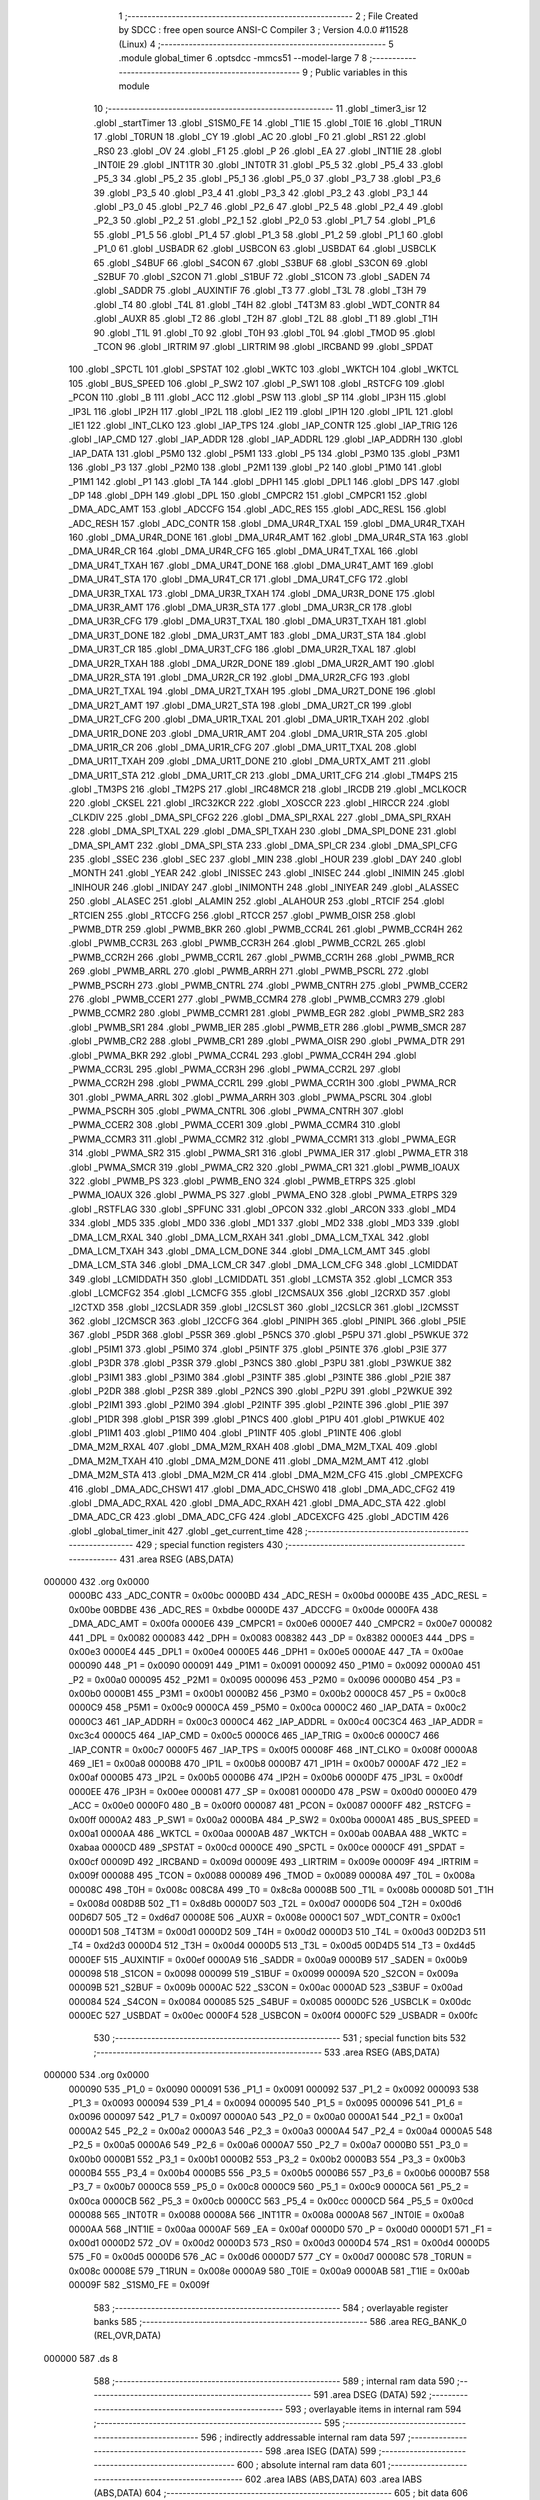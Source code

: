                                       1 ;--------------------------------------------------------
                                      2 ; File Created by SDCC : free open source ANSI-C Compiler
                                      3 ; Version 4.0.0 #11528 (Linux)
                                      4 ;--------------------------------------------------------
                                      5 	.module global_timer
                                      6 	.optsdcc -mmcs51 --model-large
                                      7 	
                                      8 ;--------------------------------------------------------
                                      9 ; Public variables in this module
                                     10 ;--------------------------------------------------------
                                     11 	.globl _timer3_isr
                                     12 	.globl _startTimer
                                     13 	.globl _S1SM0_FE
                                     14 	.globl _T1IE
                                     15 	.globl _T0IE
                                     16 	.globl _T1RUN
                                     17 	.globl _T0RUN
                                     18 	.globl _CY
                                     19 	.globl _AC
                                     20 	.globl _F0
                                     21 	.globl _RS1
                                     22 	.globl _RS0
                                     23 	.globl _OV
                                     24 	.globl _F1
                                     25 	.globl _P
                                     26 	.globl _EA
                                     27 	.globl _INT1IE
                                     28 	.globl _INT0IE
                                     29 	.globl _INT1TR
                                     30 	.globl _INT0TR
                                     31 	.globl _P5_5
                                     32 	.globl _P5_4
                                     33 	.globl _P5_3
                                     34 	.globl _P5_2
                                     35 	.globl _P5_1
                                     36 	.globl _P5_0
                                     37 	.globl _P3_7
                                     38 	.globl _P3_6
                                     39 	.globl _P3_5
                                     40 	.globl _P3_4
                                     41 	.globl _P3_3
                                     42 	.globl _P3_2
                                     43 	.globl _P3_1
                                     44 	.globl _P3_0
                                     45 	.globl _P2_7
                                     46 	.globl _P2_6
                                     47 	.globl _P2_5
                                     48 	.globl _P2_4
                                     49 	.globl _P2_3
                                     50 	.globl _P2_2
                                     51 	.globl _P2_1
                                     52 	.globl _P2_0
                                     53 	.globl _P1_7
                                     54 	.globl _P1_6
                                     55 	.globl _P1_5
                                     56 	.globl _P1_4
                                     57 	.globl _P1_3
                                     58 	.globl _P1_2
                                     59 	.globl _P1_1
                                     60 	.globl _P1_0
                                     61 	.globl _USBADR
                                     62 	.globl _USBCON
                                     63 	.globl _USBDAT
                                     64 	.globl _USBCLK
                                     65 	.globl _S4BUF
                                     66 	.globl _S4CON
                                     67 	.globl _S3BUF
                                     68 	.globl _S3CON
                                     69 	.globl _S2BUF
                                     70 	.globl _S2CON
                                     71 	.globl _S1BUF
                                     72 	.globl _S1CON
                                     73 	.globl _SADEN
                                     74 	.globl _SADDR
                                     75 	.globl _AUXINTIF
                                     76 	.globl _T3
                                     77 	.globl _T3L
                                     78 	.globl _T3H
                                     79 	.globl _T4
                                     80 	.globl _T4L
                                     81 	.globl _T4H
                                     82 	.globl _T4T3M
                                     83 	.globl _WDT_CONTR
                                     84 	.globl _AUXR
                                     85 	.globl _T2
                                     86 	.globl _T2H
                                     87 	.globl _T2L
                                     88 	.globl _T1
                                     89 	.globl _T1H
                                     90 	.globl _T1L
                                     91 	.globl _T0
                                     92 	.globl _T0H
                                     93 	.globl _T0L
                                     94 	.globl _TMOD
                                     95 	.globl _TCON
                                     96 	.globl _IRTRIM
                                     97 	.globl _LIRTRIM
                                     98 	.globl _IRCBAND
                                     99 	.globl _SPDAT
                                    100 	.globl _SPCTL
                                    101 	.globl _SPSTAT
                                    102 	.globl _WKTC
                                    103 	.globl _WKTCH
                                    104 	.globl _WKTCL
                                    105 	.globl _BUS_SPEED
                                    106 	.globl _P_SW2
                                    107 	.globl _P_SW1
                                    108 	.globl _RSTCFG
                                    109 	.globl _PCON
                                    110 	.globl _B
                                    111 	.globl _ACC
                                    112 	.globl _PSW
                                    113 	.globl _SP
                                    114 	.globl _IP3H
                                    115 	.globl _IP3L
                                    116 	.globl _IP2H
                                    117 	.globl _IP2L
                                    118 	.globl _IE2
                                    119 	.globl _IP1H
                                    120 	.globl _IP1L
                                    121 	.globl _IE1
                                    122 	.globl _INT_CLKO
                                    123 	.globl _IAP_TPS
                                    124 	.globl _IAP_CONTR
                                    125 	.globl _IAP_TRIG
                                    126 	.globl _IAP_CMD
                                    127 	.globl _IAP_ADDR
                                    128 	.globl _IAP_ADDRL
                                    129 	.globl _IAP_ADDRH
                                    130 	.globl _IAP_DATA
                                    131 	.globl _P5M0
                                    132 	.globl _P5M1
                                    133 	.globl _P5
                                    134 	.globl _P3M0
                                    135 	.globl _P3M1
                                    136 	.globl _P3
                                    137 	.globl _P2M0
                                    138 	.globl _P2M1
                                    139 	.globl _P2
                                    140 	.globl _P1M0
                                    141 	.globl _P1M1
                                    142 	.globl _P1
                                    143 	.globl _TA
                                    144 	.globl _DPH1
                                    145 	.globl _DPL1
                                    146 	.globl _DPS
                                    147 	.globl _DP
                                    148 	.globl _DPH
                                    149 	.globl _DPL
                                    150 	.globl _CMPCR2
                                    151 	.globl _CMPCR1
                                    152 	.globl _DMA_ADC_AMT
                                    153 	.globl _ADCCFG
                                    154 	.globl _ADC_RES
                                    155 	.globl _ADC_RESL
                                    156 	.globl _ADC_RESH
                                    157 	.globl _ADC_CONTR
                                    158 	.globl _DMA_UR4R_TXAL
                                    159 	.globl _DMA_UR4R_TXAH
                                    160 	.globl _DMA_UR4R_DONE
                                    161 	.globl _DMA_UR4R_AMT
                                    162 	.globl _DMA_UR4R_STA
                                    163 	.globl _DMA_UR4R_CR
                                    164 	.globl _DMA_UR4R_CFG
                                    165 	.globl _DMA_UR4T_TXAL
                                    166 	.globl _DMA_UR4T_TXAH
                                    167 	.globl _DMA_UR4T_DONE
                                    168 	.globl _DMA_UR4T_AMT
                                    169 	.globl _DMA_UR4T_STA
                                    170 	.globl _DMA_UR4T_CR
                                    171 	.globl _DMA_UR4T_CFG
                                    172 	.globl _DMA_UR3R_TXAL
                                    173 	.globl _DMA_UR3R_TXAH
                                    174 	.globl _DMA_UR3R_DONE
                                    175 	.globl _DMA_UR3R_AMT
                                    176 	.globl _DMA_UR3R_STA
                                    177 	.globl _DMA_UR3R_CR
                                    178 	.globl _DMA_UR3R_CFG
                                    179 	.globl _DMA_UR3T_TXAL
                                    180 	.globl _DMA_UR3T_TXAH
                                    181 	.globl _DMA_UR3T_DONE
                                    182 	.globl _DMA_UR3T_AMT
                                    183 	.globl _DMA_UR3T_STA
                                    184 	.globl _DMA_UR3T_CR
                                    185 	.globl _DMA_UR3T_CFG
                                    186 	.globl _DMA_UR2R_TXAL
                                    187 	.globl _DMA_UR2R_TXAH
                                    188 	.globl _DMA_UR2R_DONE
                                    189 	.globl _DMA_UR2R_AMT
                                    190 	.globl _DMA_UR2R_STA
                                    191 	.globl _DMA_UR2R_CR
                                    192 	.globl _DMA_UR2R_CFG
                                    193 	.globl _DMA_UR2T_TXAL
                                    194 	.globl _DMA_UR2T_TXAH
                                    195 	.globl _DMA_UR2T_DONE
                                    196 	.globl _DMA_UR2T_AMT
                                    197 	.globl _DMA_UR2T_STA
                                    198 	.globl _DMA_UR2T_CR
                                    199 	.globl _DMA_UR2T_CFG
                                    200 	.globl _DMA_UR1R_TXAL
                                    201 	.globl _DMA_UR1R_TXAH
                                    202 	.globl _DMA_UR1R_DONE
                                    203 	.globl _DMA_UR1R_AMT
                                    204 	.globl _DMA_UR1R_STA
                                    205 	.globl _DMA_UR1R_CR
                                    206 	.globl _DMA_UR1R_CFG
                                    207 	.globl _DMA_UR1T_TXAL
                                    208 	.globl _DMA_UR1T_TXAH
                                    209 	.globl _DMA_UR1T_DONE
                                    210 	.globl _DMA_URTX_AMT
                                    211 	.globl _DMA_UR1T_STA
                                    212 	.globl _DMA_UR1T_CR
                                    213 	.globl _DMA_UR1T_CFG
                                    214 	.globl _TM4PS
                                    215 	.globl _TM3PS
                                    216 	.globl _TM2PS
                                    217 	.globl _IRC48MCR
                                    218 	.globl _IRCDB
                                    219 	.globl _MCLKOCR
                                    220 	.globl _CKSEL
                                    221 	.globl _IRC32KCR
                                    222 	.globl _XOSCCR
                                    223 	.globl _HIRCCR
                                    224 	.globl _CLKDIV
                                    225 	.globl _DMA_SPI_CFG2
                                    226 	.globl _DMA_SPI_RXAL
                                    227 	.globl _DMA_SPI_RXAH
                                    228 	.globl _DMA_SPI_TXAL
                                    229 	.globl _DMA_SPI_TXAH
                                    230 	.globl _DMA_SPI_DONE
                                    231 	.globl _DMA_SPI_AMT
                                    232 	.globl _DMA_SPI_STA
                                    233 	.globl _DMA_SPI_CR
                                    234 	.globl _DMA_SPI_CFG
                                    235 	.globl _SSEC
                                    236 	.globl _SEC
                                    237 	.globl _MIN
                                    238 	.globl _HOUR
                                    239 	.globl _DAY
                                    240 	.globl _MONTH
                                    241 	.globl _YEAR
                                    242 	.globl _INISSEC
                                    243 	.globl _INISEC
                                    244 	.globl _INIMIN
                                    245 	.globl _INIHOUR
                                    246 	.globl _INIDAY
                                    247 	.globl _INIMONTH
                                    248 	.globl _INIYEAR
                                    249 	.globl _ALASSEC
                                    250 	.globl _ALASEC
                                    251 	.globl _ALAMIN
                                    252 	.globl _ALAHOUR
                                    253 	.globl _RTCIF
                                    254 	.globl _RTCIEN
                                    255 	.globl _RTCCFG
                                    256 	.globl _RTCCR
                                    257 	.globl _PWMB_OISR
                                    258 	.globl _PWMB_DTR
                                    259 	.globl _PWMB_BKR
                                    260 	.globl _PWMB_CCR4L
                                    261 	.globl _PWMB_CCR4H
                                    262 	.globl _PWMB_CCR3L
                                    263 	.globl _PWMB_CCR3H
                                    264 	.globl _PWMB_CCR2L
                                    265 	.globl _PWMB_CCR2H
                                    266 	.globl _PWMB_CCR1L
                                    267 	.globl _PWMB_CCR1H
                                    268 	.globl _PWMB_RCR
                                    269 	.globl _PWMB_ARRL
                                    270 	.globl _PWMB_ARRH
                                    271 	.globl _PWMB_PSCRL
                                    272 	.globl _PWMB_PSCRH
                                    273 	.globl _PWMB_CNTRL
                                    274 	.globl _PWMB_CNTRH
                                    275 	.globl _PWMB_CCER2
                                    276 	.globl _PWMB_CCER1
                                    277 	.globl _PWMB_CCMR4
                                    278 	.globl _PWMB_CCMR3
                                    279 	.globl _PWMB_CCMR2
                                    280 	.globl _PWMB_CCMR1
                                    281 	.globl _PWMB_EGR
                                    282 	.globl _PWMB_SR2
                                    283 	.globl _PWMB_SR1
                                    284 	.globl _PWMB_IER
                                    285 	.globl _PWMB_ETR
                                    286 	.globl _PWMB_SMCR
                                    287 	.globl _PWMB_CR2
                                    288 	.globl _PWMB_CR1
                                    289 	.globl _PWMA_OISR
                                    290 	.globl _PWMA_DTR
                                    291 	.globl _PWMA_BKR
                                    292 	.globl _PWMA_CCR4L
                                    293 	.globl _PWMA_CCR4H
                                    294 	.globl _PWMA_CCR3L
                                    295 	.globl _PWMA_CCR3H
                                    296 	.globl _PWMA_CCR2L
                                    297 	.globl _PWMA_CCR2H
                                    298 	.globl _PWMA_CCR1L
                                    299 	.globl _PWMA_CCR1H
                                    300 	.globl _PWMA_RCR
                                    301 	.globl _PWMA_ARRL
                                    302 	.globl _PWMA_ARRH
                                    303 	.globl _PWMA_PSCRL
                                    304 	.globl _PWMA_PSCRH
                                    305 	.globl _PWMA_CNTRL
                                    306 	.globl _PWMA_CNTRH
                                    307 	.globl _PWMA_CCER2
                                    308 	.globl _PWMA_CCER1
                                    309 	.globl _PWMA_CCMR4
                                    310 	.globl _PWMA_CCMR3
                                    311 	.globl _PWMA_CCMR2
                                    312 	.globl _PWMA_CCMR1
                                    313 	.globl _PWMA_EGR
                                    314 	.globl _PWMA_SR2
                                    315 	.globl _PWMA_SR1
                                    316 	.globl _PWMA_IER
                                    317 	.globl _PWMA_ETR
                                    318 	.globl _PWMA_SMCR
                                    319 	.globl _PWMA_CR2
                                    320 	.globl _PWMA_CR1
                                    321 	.globl _PWMB_IOAUX
                                    322 	.globl _PWMB_PS
                                    323 	.globl _PWMB_ENO
                                    324 	.globl _PWMB_ETRPS
                                    325 	.globl _PWMA_IOAUX
                                    326 	.globl _PWMA_PS
                                    327 	.globl _PWMA_ENO
                                    328 	.globl _PWMA_ETRPS
                                    329 	.globl _RSTFLAG
                                    330 	.globl _SPFUNC
                                    331 	.globl _OPCON
                                    332 	.globl _ARCON
                                    333 	.globl _MD4
                                    334 	.globl _MD5
                                    335 	.globl _MD0
                                    336 	.globl _MD1
                                    337 	.globl _MD2
                                    338 	.globl _MD3
                                    339 	.globl _DMA_LCM_RXAL
                                    340 	.globl _DMA_LCM_RXAH
                                    341 	.globl _DMA_LCM_TXAL
                                    342 	.globl _DMA_LCM_TXAH
                                    343 	.globl _DMA_LCM_DONE
                                    344 	.globl _DMA_LCM_AMT
                                    345 	.globl _DMA_LCM_STA
                                    346 	.globl _DMA_LCM_CR
                                    347 	.globl _DMA_LCM_CFG
                                    348 	.globl _LCMIDDAT
                                    349 	.globl _LCMIDDATH
                                    350 	.globl _LCMIDDATL
                                    351 	.globl _LCMSTA
                                    352 	.globl _LCMCR
                                    353 	.globl _LCMCFG2
                                    354 	.globl _LCMCFG
                                    355 	.globl _I2CMSAUX
                                    356 	.globl _I2CRXD
                                    357 	.globl _I2CTXD
                                    358 	.globl _I2CSLADR
                                    359 	.globl _I2CSLST
                                    360 	.globl _I2CSLCR
                                    361 	.globl _I2CMSST
                                    362 	.globl _I2CMSCR
                                    363 	.globl _I2CCFG
                                    364 	.globl _PINIPH
                                    365 	.globl _PINIPL
                                    366 	.globl _P5IE
                                    367 	.globl _P5DR
                                    368 	.globl _P5SR
                                    369 	.globl _P5NCS
                                    370 	.globl _P5PU
                                    371 	.globl _P5WKUE
                                    372 	.globl _P5IM1
                                    373 	.globl _P5IM0
                                    374 	.globl _P5INTF
                                    375 	.globl _P5INTE
                                    376 	.globl _P3IE
                                    377 	.globl _P3DR
                                    378 	.globl _P3SR
                                    379 	.globl _P3NCS
                                    380 	.globl _P3PU
                                    381 	.globl _P3WKUE
                                    382 	.globl _P3IM1
                                    383 	.globl _P3IM0
                                    384 	.globl _P3INTF
                                    385 	.globl _P3INTE
                                    386 	.globl _P2IE
                                    387 	.globl _P2DR
                                    388 	.globl _P2SR
                                    389 	.globl _P2NCS
                                    390 	.globl _P2PU
                                    391 	.globl _P2WKUE
                                    392 	.globl _P2IM1
                                    393 	.globl _P2IM0
                                    394 	.globl _P2INTF
                                    395 	.globl _P2INTE
                                    396 	.globl _P1IE
                                    397 	.globl _P1DR
                                    398 	.globl _P1SR
                                    399 	.globl _P1NCS
                                    400 	.globl _P1PU
                                    401 	.globl _P1WKUE
                                    402 	.globl _P1IM1
                                    403 	.globl _P1IM0
                                    404 	.globl _P1INTF
                                    405 	.globl _P1INTE
                                    406 	.globl _DMA_M2M_RXAL
                                    407 	.globl _DMA_M2M_RXAH
                                    408 	.globl _DMA_M2M_TXAL
                                    409 	.globl _DMA_M2M_TXAH
                                    410 	.globl _DMA_M2M_DONE
                                    411 	.globl _DMA_M2M_AMT
                                    412 	.globl _DMA_M2M_STA
                                    413 	.globl _DMA_M2M_CR
                                    414 	.globl _DMA_M2M_CFG
                                    415 	.globl _CMPEXCFG
                                    416 	.globl _DMA_ADC_CHSW1
                                    417 	.globl _DMA_ADC_CHSW0
                                    418 	.globl _DMA_ADC_CFG2
                                    419 	.globl _DMA_ADC_RXAL
                                    420 	.globl _DMA_ADC_RXAH
                                    421 	.globl _DMA_ADC_STA
                                    422 	.globl _DMA_ADC_CR
                                    423 	.globl _DMA_ADC_CFG
                                    424 	.globl _ADCEXCFG
                                    425 	.globl _ADCTIM
                                    426 	.globl _global_timer_init
                                    427 	.globl _get_current_time
                                    428 ;--------------------------------------------------------
                                    429 ; special function registers
                                    430 ;--------------------------------------------------------
                                    431 	.area RSEG    (ABS,DATA)
      000000                        432 	.org 0x0000
                           0000BC   433 _ADC_CONTR	=	0x00bc
                           0000BD   434 _ADC_RESH	=	0x00bd
                           0000BE   435 _ADC_RESL	=	0x00be
                           00BDBE   436 _ADC_RES	=	0xbdbe
                           0000DE   437 _ADCCFG	=	0x00de
                           0000FA   438 _DMA_ADC_AMT	=	0x00fa
                           0000E6   439 _CMPCR1	=	0x00e6
                           0000E7   440 _CMPCR2	=	0x00e7
                           000082   441 _DPL	=	0x0082
                           000083   442 _DPH	=	0x0083
                           008382   443 _DP	=	0x8382
                           0000E3   444 _DPS	=	0x00e3
                           0000E4   445 _DPL1	=	0x00e4
                           0000E5   446 _DPH1	=	0x00e5
                           0000AE   447 _TA	=	0x00ae
                           000090   448 _P1	=	0x0090
                           000091   449 _P1M1	=	0x0091
                           000092   450 _P1M0	=	0x0092
                           0000A0   451 _P2	=	0x00a0
                           000095   452 _P2M1	=	0x0095
                           000096   453 _P2M0	=	0x0096
                           0000B0   454 _P3	=	0x00b0
                           0000B1   455 _P3M1	=	0x00b1
                           0000B2   456 _P3M0	=	0x00b2
                           0000C8   457 _P5	=	0x00c8
                           0000C9   458 _P5M1	=	0x00c9
                           0000CA   459 _P5M0	=	0x00ca
                           0000C2   460 _IAP_DATA	=	0x00c2
                           0000C3   461 _IAP_ADDRH	=	0x00c3
                           0000C4   462 _IAP_ADDRL	=	0x00c4
                           00C3C4   463 _IAP_ADDR	=	0xc3c4
                           0000C5   464 _IAP_CMD	=	0x00c5
                           0000C6   465 _IAP_TRIG	=	0x00c6
                           0000C7   466 _IAP_CONTR	=	0x00c7
                           0000F5   467 _IAP_TPS	=	0x00f5
                           00008F   468 _INT_CLKO	=	0x008f
                           0000A8   469 _IE1	=	0x00a8
                           0000B8   470 _IP1L	=	0x00b8
                           0000B7   471 _IP1H	=	0x00b7
                           0000AF   472 _IE2	=	0x00af
                           0000B5   473 _IP2L	=	0x00b5
                           0000B6   474 _IP2H	=	0x00b6
                           0000DF   475 _IP3L	=	0x00df
                           0000EE   476 _IP3H	=	0x00ee
                           000081   477 _SP	=	0x0081
                           0000D0   478 _PSW	=	0x00d0
                           0000E0   479 _ACC	=	0x00e0
                           0000F0   480 _B	=	0x00f0
                           000087   481 _PCON	=	0x0087
                           0000FF   482 _RSTCFG	=	0x00ff
                           0000A2   483 _P_SW1	=	0x00a2
                           0000BA   484 _P_SW2	=	0x00ba
                           0000A1   485 _BUS_SPEED	=	0x00a1
                           0000AA   486 _WKTCL	=	0x00aa
                           0000AB   487 _WKTCH	=	0x00ab
                           00ABAA   488 _WKTC	=	0xabaa
                           0000CD   489 _SPSTAT	=	0x00cd
                           0000CE   490 _SPCTL	=	0x00ce
                           0000CF   491 _SPDAT	=	0x00cf
                           00009D   492 _IRCBAND	=	0x009d
                           00009E   493 _LIRTRIM	=	0x009e
                           00009F   494 _IRTRIM	=	0x009f
                           000088   495 _TCON	=	0x0088
                           000089   496 _TMOD	=	0x0089
                           00008A   497 _T0L	=	0x008a
                           00008C   498 _T0H	=	0x008c
                           008C8A   499 _T0	=	0x8c8a
                           00008B   500 _T1L	=	0x008b
                           00008D   501 _T1H	=	0x008d
                           008D8B   502 _T1	=	0x8d8b
                           0000D7   503 _T2L	=	0x00d7
                           0000D6   504 _T2H	=	0x00d6
                           00D6D7   505 _T2	=	0xd6d7
                           00008E   506 _AUXR	=	0x008e
                           0000C1   507 _WDT_CONTR	=	0x00c1
                           0000D1   508 _T4T3M	=	0x00d1
                           0000D2   509 _T4H	=	0x00d2
                           0000D3   510 _T4L	=	0x00d3
                           00D2D3   511 _T4	=	0xd2d3
                           0000D4   512 _T3H	=	0x00d4
                           0000D5   513 _T3L	=	0x00d5
                           00D4D5   514 _T3	=	0xd4d5
                           0000EF   515 _AUXINTIF	=	0x00ef
                           0000A9   516 _SADDR	=	0x00a9
                           0000B9   517 _SADEN	=	0x00b9
                           000098   518 _S1CON	=	0x0098
                           000099   519 _S1BUF	=	0x0099
                           00009A   520 _S2CON	=	0x009a
                           00009B   521 _S2BUF	=	0x009b
                           0000AC   522 _S3CON	=	0x00ac
                           0000AD   523 _S3BUF	=	0x00ad
                           000084   524 _S4CON	=	0x0084
                           000085   525 _S4BUF	=	0x0085
                           0000DC   526 _USBCLK	=	0x00dc
                           0000EC   527 _USBDAT	=	0x00ec
                           0000F4   528 _USBCON	=	0x00f4
                           0000FC   529 _USBADR	=	0x00fc
                                    530 ;--------------------------------------------------------
                                    531 ; special function bits
                                    532 ;--------------------------------------------------------
                                    533 	.area RSEG    (ABS,DATA)
      000000                        534 	.org 0x0000
                           000090   535 _P1_0	=	0x0090
                           000091   536 _P1_1	=	0x0091
                           000092   537 _P1_2	=	0x0092
                           000093   538 _P1_3	=	0x0093
                           000094   539 _P1_4	=	0x0094
                           000095   540 _P1_5	=	0x0095
                           000096   541 _P1_6	=	0x0096
                           000097   542 _P1_7	=	0x0097
                           0000A0   543 _P2_0	=	0x00a0
                           0000A1   544 _P2_1	=	0x00a1
                           0000A2   545 _P2_2	=	0x00a2
                           0000A3   546 _P2_3	=	0x00a3
                           0000A4   547 _P2_4	=	0x00a4
                           0000A5   548 _P2_5	=	0x00a5
                           0000A6   549 _P2_6	=	0x00a6
                           0000A7   550 _P2_7	=	0x00a7
                           0000B0   551 _P3_0	=	0x00b0
                           0000B1   552 _P3_1	=	0x00b1
                           0000B2   553 _P3_2	=	0x00b2
                           0000B3   554 _P3_3	=	0x00b3
                           0000B4   555 _P3_4	=	0x00b4
                           0000B5   556 _P3_5	=	0x00b5
                           0000B6   557 _P3_6	=	0x00b6
                           0000B7   558 _P3_7	=	0x00b7
                           0000C8   559 _P5_0	=	0x00c8
                           0000C9   560 _P5_1	=	0x00c9
                           0000CA   561 _P5_2	=	0x00ca
                           0000CB   562 _P5_3	=	0x00cb
                           0000CC   563 _P5_4	=	0x00cc
                           0000CD   564 _P5_5	=	0x00cd
                           000088   565 _INT0TR	=	0x0088
                           00008A   566 _INT1TR	=	0x008a
                           0000A8   567 _INT0IE	=	0x00a8
                           0000AA   568 _INT1IE	=	0x00aa
                           0000AF   569 _EA	=	0x00af
                           0000D0   570 _P	=	0x00d0
                           0000D1   571 _F1	=	0x00d1
                           0000D2   572 _OV	=	0x00d2
                           0000D3   573 _RS0	=	0x00d3
                           0000D4   574 _RS1	=	0x00d4
                           0000D5   575 _F0	=	0x00d5
                           0000D6   576 _AC	=	0x00d6
                           0000D7   577 _CY	=	0x00d7
                           00008C   578 _T0RUN	=	0x008c
                           00008E   579 _T1RUN	=	0x008e
                           0000A9   580 _T0IE	=	0x00a9
                           0000AB   581 _T1IE	=	0x00ab
                           00009F   582 _S1SM0_FE	=	0x009f
                                    583 ;--------------------------------------------------------
                                    584 ; overlayable register banks
                                    585 ;--------------------------------------------------------
                                    586 	.area REG_BANK_0	(REL,OVR,DATA)
      000000                        587 	.ds 8
                                    588 ;--------------------------------------------------------
                                    589 ; internal ram data
                                    590 ;--------------------------------------------------------
                                    591 	.area DSEG    (DATA)
                                    592 ;--------------------------------------------------------
                                    593 ; overlayable items in internal ram 
                                    594 ;--------------------------------------------------------
                                    595 ;--------------------------------------------------------
                                    596 ; indirectly addressable internal ram data
                                    597 ;--------------------------------------------------------
                                    598 	.area ISEG    (DATA)
                                    599 ;--------------------------------------------------------
                                    600 ; absolute internal ram data
                                    601 ;--------------------------------------------------------
                                    602 	.area IABS    (ABS,DATA)
                                    603 	.area IABS    (ABS,DATA)
                                    604 ;--------------------------------------------------------
                                    605 ; bit data
                                    606 ;--------------------------------------------------------
                                    607 	.area BSEG    (BIT)
                                    608 ;--------------------------------------------------------
                                    609 ; paged external ram data
                                    610 ;--------------------------------------------------------
                                    611 	.area PSEG    (PAG,XDATA)
                                    612 ;--------------------------------------------------------
                                    613 ; external ram data
                                    614 ;--------------------------------------------------------
                                    615 	.area XSEG    (XDATA)
                           00FEA8   616 _ADCTIM	=	0xfea8
                           00FEAD   617 _ADCEXCFG	=	0xfead
                           00FA10   618 _DMA_ADC_CFG	=	0xfa10
                           00FA11   619 _DMA_ADC_CR	=	0xfa11
                           00FA12   620 _DMA_ADC_STA	=	0xfa12
                           00FA17   621 _DMA_ADC_RXAH	=	0xfa17
                           00FA18   622 _DMA_ADC_RXAL	=	0xfa18
                           00FA19   623 _DMA_ADC_CFG2	=	0xfa19
                           00FA1A   624 _DMA_ADC_CHSW0	=	0xfa1a
                           00FA1B   625 _DMA_ADC_CHSW1	=	0xfa1b
                           00FEAE   626 _CMPEXCFG	=	0xfeae
                           00FA00   627 _DMA_M2M_CFG	=	0xfa00
                           00FA01   628 _DMA_M2M_CR	=	0xfa01
                           00FA02   629 _DMA_M2M_STA	=	0xfa02
                           00FA03   630 _DMA_M2M_AMT	=	0xfa03
                           00FA04   631 _DMA_M2M_DONE	=	0xfa04
                           00FA05   632 _DMA_M2M_TXAH	=	0xfa05
                           00FA06   633 _DMA_M2M_TXAL	=	0xfa06
                           00FA07   634 _DMA_M2M_RXAH	=	0xfa07
                           00FA08   635 _DMA_M2M_RXAL	=	0xfa08
                           00FD01   636 _P1INTE	=	0xfd01
                           00FD11   637 _P1INTF	=	0xfd11
                           00FD21   638 _P1IM0	=	0xfd21
                           00FD31   639 _P1IM1	=	0xfd31
                           00FD41   640 _P1WKUE	=	0xfd41
                           00FE11   641 _P1PU	=	0xfe11
                           00FE19   642 _P1NCS	=	0xfe19
                           00FE21   643 _P1SR	=	0xfe21
                           00FE29   644 _P1DR	=	0xfe29
                           00FE31   645 _P1IE	=	0xfe31
                           00FD02   646 _P2INTE	=	0xfd02
                           00FD12   647 _P2INTF	=	0xfd12
                           00FD22   648 _P2IM0	=	0xfd22
                           00FD32   649 _P2IM1	=	0xfd32
                           00FD42   650 _P2WKUE	=	0xfd42
                           00FE12   651 _P2PU	=	0xfe12
                           00FE1A   652 _P2NCS	=	0xfe1a
                           00FE22   653 _P2SR	=	0xfe22
                           00FE2A   654 _P2DR	=	0xfe2a
                           00FE32   655 _P2IE	=	0xfe32
                           00FD03   656 _P3INTE	=	0xfd03
                           00FD13   657 _P3INTF	=	0xfd13
                           00FD23   658 _P3IM0	=	0xfd23
                           00FD33   659 _P3IM1	=	0xfd33
                           00FD43   660 _P3WKUE	=	0xfd43
                           00FE13   661 _P3PU	=	0xfe13
                           00FE1B   662 _P3NCS	=	0xfe1b
                           00FE23   663 _P3SR	=	0xfe23
                           00FE2B   664 _P3DR	=	0xfe2b
                           00FE33   665 _P3IE	=	0xfe33
                           00FD05   666 _P5INTE	=	0xfd05
                           00FD15   667 _P5INTF	=	0xfd15
                           00FD25   668 _P5IM0	=	0xfd25
                           00FD35   669 _P5IM1	=	0xfd35
                           00FD45   670 _P5WKUE	=	0xfd45
                           00FE15   671 _P5PU	=	0xfe15
                           00FE1D   672 _P5NCS	=	0xfe1d
                           00FE25   673 _P5SR	=	0xfe25
                           00FE2D   674 _P5DR	=	0xfe2d
                           00FE35   675 _P5IE	=	0xfe35
                           00FD60   676 _PINIPL	=	0xfd60
                           00FD61   677 _PINIPH	=	0xfd61
                           00FE80   678 _I2CCFG	=	0xfe80
                           00FE81   679 _I2CMSCR	=	0xfe81
                           00FE82   680 _I2CMSST	=	0xfe82
                           00FE83   681 _I2CSLCR	=	0xfe83
                           00FE84   682 _I2CSLST	=	0xfe84
                           00FE85   683 _I2CSLADR	=	0xfe85
                           00FE86   684 _I2CTXD	=	0xfe86
                           00FE87   685 _I2CRXD	=	0xfe87
                           00FE88   686 _I2CMSAUX	=	0xfe88
                           00FE50   687 _LCMCFG	=	0xfe50
                           00FE51   688 _LCMCFG2	=	0xfe51
                           00FE52   689 _LCMCR	=	0xfe52
                           00FE53   690 _LCMSTA	=	0xfe53
                           00FE54   691 _LCMIDDATL	=	0xfe54
                           00FE55   692 _LCMIDDATH	=	0xfe55
                           00FE54   693 _LCMIDDAT	=	0xfe54
                           00FA70   694 _DMA_LCM_CFG	=	0xfa70
                           00FA71   695 _DMA_LCM_CR	=	0xfa71
                           00FA72   696 _DMA_LCM_STA	=	0xfa72
                           00FA73   697 _DMA_LCM_AMT	=	0xfa73
                           00FA74   698 _DMA_LCM_DONE	=	0xfa74
                           00FA75   699 _DMA_LCM_TXAH	=	0xfa75
                           00FA76   700 _DMA_LCM_TXAL	=	0xfa76
                           00FA77   701 _DMA_LCM_RXAH	=	0xfa77
                           00FA78   702 _DMA_LCM_RXAL	=	0xfa78
                           00FCF0   703 _MD3	=	0xfcf0
                           00FCF1   704 _MD2	=	0xfcf1
                           00FCF2   705 _MD1	=	0xfcf2
                           00FCF3   706 _MD0	=	0xfcf3
                           00FCF4   707 _MD5	=	0xfcf4
                           00FCF5   708 _MD4	=	0xfcf5
                           00FCF6   709 _ARCON	=	0xfcf6
                           00FCF7   710 _OPCON	=	0xfcf7
                           00FE08   711 _SPFUNC	=	0xfe08
                           00FE09   712 _RSTFLAG	=	0xfe09
                           00FEB0   713 _PWMA_ETRPS	=	0xfeb0
                           00FEB1   714 _PWMA_ENO	=	0xfeb1
                           00FEB2   715 _PWMA_PS	=	0xfeb2
                           00FEB3   716 _PWMA_IOAUX	=	0xfeb3
                           00FEB4   717 _PWMB_ETRPS	=	0xfeb4
                           00FEB5   718 _PWMB_ENO	=	0xfeb5
                           00FEB6   719 _PWMB_PS	=	0xfeb6
                           00FEB7   720 _PWMB_IOAUX	=	0xfeb7
                           00FEC0   721 _PWMA_CR1	=	0xfec0
                           00FEC1   722 _PWMA_CR2	=	0xfec1
                           00FEC2   723 _PWMA_SMCR	=	0xfec2
                           00FEC3   724 _PWMA_ETR	=	0xfec3
                           00FEC4   725 _PWMA_IER	=	0xfec4
                           00FEC5   726 _PWMA_SR1	=	0xfec5
                           00FEC6   727 _PWMA_SR2	=	0xfec6
                           00FEC7   728 _PWMA_EGR	=	0xfec7
                           00FEC8   729 _PWMA_CCMR1	=	0xfec8
                           00FEC9   730 _PWMA_CCMR2	=	0xfec9
                           00FECA   731 _PWMA_CCMR3	=	0xfeca
                           00FECB   732 _PWMA_CCMR4	=	0xfecb
                           00FECC   733 _PWMA_CCER1	=	0xfecc
                           00FECD   734 _PWMA_CCER2	=	0xfecd
                           00FECE   735 _PWMA_CNTRH	=	0xfece
                           00FECF   736 _PWMA_CNTRL	=	0xfecf
                           00FED0   737 _PWMA_PSCRH	=	0xfed0
                           00FED1   738 _PWMA_PSCRL	=	0xfed1
                           00FED2   739 _PWMA_ARRH	=	0xfed2
                           00FED3   740 _PWMA_ARRL	=	0xfed3
                           00FED4   741 _PWMA_RCR	=	0xfed4
                           00FED5   742 _PWMA_CCR1H	=	0xfed5
                           00FED6   743 _PWMA_CCR1L	=	0xfed6
                           00FED7   744 _PWMA_CCR2H	=	0xfed7
                           00FED8   745 _PWMA_CCR2L	=	0xfed8
                           00FED9   746 _PWMA_CCR3H	=	0xfed9
                           00FEDA   747 _PWMA_CCR3L	=	0xfeda
                           00FEDB   748 _PWMA_CCR4H	=	0xfedb
                           00FEDC   749 _PWMA_CCR4L	=	0xfedc
                           00FEDD   750 _PWMA_BKR	=	0xfedd
                           00FEDE   751 _PWMA_DTR	=	0xfede
                           00FEDF   752 _PWMA_OISR	=	0xfedf
                           00FEE0   753 _PWMB_CR1	=	0xfee0
                           00FEE1   754 _PWMB_CR2	=	0xfee1
                           00FEE2   755 _PWMB_SMCR	=	0xfee2
                           00FEE3   756 _PWMB_ETR	=	0xfee3
                           00FEE4   757 _PWMB_IER	=	0xfee4
                           00FEE5   758 _PWMB_SR1	=	0xfee5
                           00FEE6   759 _PWMB_SR2	=	0xfee6
                           00FEE7   760 _PWMB_EGR	=	0xfee7
                           00FEE8   761 _PWMB_CCMR1	=	0xfee8
                           00FEE9   762 _PWMB_CCMR2	=	0xfee9
                           00FEEA   763 _PWMB_CCMR3	=	0xfeea
                           00FEEB   764 _PWMB_CCMR4	=	0xfeeb
                           00FEEC   765 _PWMB_CCER1	=	0xfeec
                           00FEED   766 _PWMB_CCER2	=	0xfeed
                           00FEEE   767 _PWMB_CNTRH	=	0xfeee
                           00FEEF   768 _PWMB_CNTRL	=	0xfeef
                           00FEF0   769 _PWMB_PSCRH	=	0xfef0
                           00FEF1   770 _PWMB_PSCRL	=	0xfef1
                           00FEF2   771 _PWMB_ARRH	=	0xfef2
                           00FEF3   772 _PWMB_ARRL	=	0xfef3
                           00FEF4   773 _PWMB_RCR	=	0xfef4
                           00FEF5   774 _PWMB_CCR1H	=	0xfef5
                           00FEF6   775 _PWMB_CCR1L	=	0xfef6
                           00FEF7   776 _PWMB_CCR2H	=	0xfef7
                           00FEF8   777 _PWMB_CCR2L	=	0xfef8
                           00FEF9   778 _PWMB_CCR3H	=	0xfef9
                           00FEFA   779 _PWMB_CCR3L	=	0xfefa
                           00FEFB   780 _PWMB_CCR4H	=	0xfefb
                           00FEFC   781 _PWMB_CCR4L	=	0xfefc
                           00FEFD   782 _PWMB_BKR	=	0xfefd
                           00FEFE   783 _PWMB_DTR	=	0xfefe
                           00FEFF   784 _PWMB_OISR	=	0xfeff
                           00FE60   785 _RTCCR	=	0xfe60
                           00FE61   786 _RTCCFG	=	0xfe61
                           00FE62   787 _RTCIEN	=	0xfe62
                           00FE63   788 _RTCIF	=	0xfe63
                           00FE64   789 _ALAHOUR	=	0xfe64
                           00FE65   790 _ALAMIN	=	0xfe65
                           00FE66   791 _ALASEC	=	0xfe66
                           00FE67   792 _ALASSEC	=	0xfe67
                           00FE68   793 _INIYEAR	=	0xfe68
                           00FE69   794 _INIMONTH	=	0xfe69
                           00FE6A   795 _INIDAY	=	0xfe6a
                           00FE6B   796 _INIHOUR	=	0xfe6b
                           00FE6C   797 _INIMIN	=	0xfe6c
                           00FE6D   798 _INISEC	=	0xfe6d
                           00FE6E   799 _INISSEC	=	0xfe6e
                           00FE70   800 _YEAR	=	0xfe70
                           00FE71   801 _MONTH	=	0xfe71
                           00FE72   802 _DAY	=	0xfe72
                           00FE73   803 _HOUR	=	0xfe73
                           00FE74   804 _MIN	=	0xfe74
                           00FE75   805 _SEC	=	0xfe75
                           00FE76   806 _SSEC	=	0xfe76
                           00FA20   807 _DMA_SPI_CFG	=	0xfa20
                           00FA21   808 _DMA_SPI_CR	=	0xfa21
                           00FA22   809 _DMA_SPI_STA	=	0xfa22
                           00FA23   810 _DMA_SPI_AMT	=	0xfa23
                           00FA24   811 _DMA_SPI_DONE	=	0xfa24
                           00FA25   812 _DMA_SPI_TXAH	=	0xfa25
                           00FA26   813 _DMA_SPI_TXAL	=	0xfa26
                           00FA27   814 _DMA_SPI_RXAH	=	0xfa27
                           00FA28   815 _DMA_SPI_RXAL	=	0xfa28
                           00FA29   816 _DMA_SPI_CFG2	=	0xfa29
                           00FE01   817 _CLKDIV	=	0xfe01
                           00FE02   818 _HIRCCR	=	0xfe02
                           00FE03   819 _XOSCCR	=	0xfe03
                           00FE04   820 _IRC32KCR	=	0xfe04
                           00FE00   821 _CKSEL	=	0xfe00
                           00FE05   822 _MCLKOCR	=	0xfe05
                           00FE06   823 _IRCDB	=	0xfe06
                           00FE07   824 _IRC48MCR	=	0xfe07
                           00FEA2   825 _TM2PS	=	0xfea2
                           00FEA3   826 _TM3PS	=	0xfea3
                           00FEA4   827 _TM4PS	=	0xfea4
                           00FA30   828 _DMA_UR1T_CFG	=	0xfa30
                           00FA31   829 _DMA_UR1T_CR	=	0xfa31
                           00FA32   830 _DMA_UR1T_STA	=	0xfa32
                           00FA33   831 _DMA_URTX_AMT	=	0xfa33
                           00FA34   832 _DMA_UR1T_DONE	=	0xfa34
                           00FA35   833 _DMA_UR1T_TXAH	=	0xfa35
                           00FA36   834 _DMA_UR1T_TXAL	=	0xfa36
                           00FA38   835 _DMA_UR1R_CFG	=	0xfa38
                           00FA39   836 _DMA_UR1R_CR	=	0xfa39
                           00FA3A   837 _DMA_UR1R_STA	=	0xfa3a
                           00FA3B   838 _DMA_UR1R_AMT	=	0xfa3b
                           00FA3C   839 _DMA_UR1R_DONE	=	0xfa3c
                           00FA3D   840 _DMA_UR1R_TXAH	=	0xfa3d
                           00FA3E   841 _DMA_UR1R_TXAL	=	0xfa3e
                           00FA30   842 _DMA_UR2T_CFG	=	0xfa30
                           00FA31   843 _DMA_UR2T_CR	=	0xfa31
                           00FA32   844 _DMA_UR2T_STA	=	0xfa32
                           00FA33   845 _DMA_UR2T_AMT	=	0xfa33
                           00FA34   846 _DMA_UR2T_DONE	=	0xfa34
                           00FA35   847 _DMA_UR2T_TXAH	=	0xfa35
                           00FA36   848 _DMA_UR2T_TXAL	=	0xfa36
                           00FA38   849 _DMA_UR2R_CFG	=	0xfa38
                           00FA39   850 _DMA_UR2R_CR	=	0xfa39
                           00FA3A   851 _DMA_UR2R_STA	=	0xfa3a
                           00FA3B   852 _DMA_UR2R_AMT	=	0xfa3b
                           00FA3C   853 _DMA_UR2R_DONE	=	0xfa3c
                           00FA3D   854 _DMA_UR2R_TXAH	=	0xfa3d
                           00FA3E   855 _DMA_UR2R_TXAL	=	0xfa3e
                           00FA30   856 _DMA_UR3T_CFG	=	0xfa30
                           00FA31   857 _DMA_UR3T_CR	=	0xfa31
                           00FA32   858 _DMA_UR3T_STA	=	0xfa32
                           00FA33   859 _DMA_UR3T_AMT	=	0xfa33
                           00FA34   860 _DMA_UR3T_DONE	=	0xfa34
                           00FA35   861 _DMA_UR3T_TXAH	=	0xfa35
                           00FA36   862 _DMA_UR3T_TXAL	=	0xfa36
                           00FA38   863 _DMA_UR3R_CFG	=	0xfa38
                           00FA39   864 _DMA_UR3R_CR	=	0xfa39
                           00FA3A   865 _DMA_UR3R_STA	=	0xfa3a
                           00FA3B   866 _DMA_UR3R_AMT	=	0xfa3b
                           00FA3C   867 _DMA_UR3R_DONE	=	0xfa3c
                           00FA3D   868 _DMA_UR3R_TXAH	=	0xfa3d
                           00FA3E   869 _DMA_UR3R_TXAL	=	0xfa3e
                           00FA30   870 _DMA_UR4T_CFG	=	0xfa30
                           00FA31   871 _DMA_UR4T_CR	=	0xfa31
                           00FA32   872 _DMA_UR4T_STA	=	0xfa32
                           00FA33   873 _DMA_UR4T_AMT	=	0xfa33
                           00FA34   874 _DMA_UR4T_DONE	=	0xfa34
                           00FA35   875 _DMA_UR4T_TXAH	=	0xfa35
                           00FA36   876 _DMA_UR4T_TXAL	=	0xfa36
                           00FA38   877 _DMA_UR4R_CFG	=	0xfa38
                           00FA39   878 _DMA_UR4R_CR	=	0xfa39
                           00FA3A   879 _DMA_UR4R_STA	=	0xfa3a
                           00FA3B   880 _DMA_UR4R_AMT	=	0xfa3b
                           00FA3C   881 _DMA_UR4R_DONE	=	0xfa3c
                           00FA3D   882 _DMA_UR4R_TXAH	=	0xfa3d
                           00FA3E   883 _DMA_UR4R_TXAL	=	0xfa3e
      000564                        884 _uartGetCharacter_result_65536_69:
      000564                        885 	.ds 1
      000565                        886 _global_timer_counter:
      000565                        887 	.ds 4
                                    888 ;--------------------------------------------------------
                                    889 ; absolute external ram data
                                    890 ;--------------------------------------------------------
                                    891 	.area XABS    (ABS,XDATA)
                                    892 ;--------------------------------------------------------
                                    893 ; external initialized ram data
                                    894 ;--------------------------------------------------------
                                    895 	.area XISEG   (XDATA)
                                    896 	.area HOME    (CODE)
                                    897 	.area GSINIT0 (CODE)
                                    898 	.area GSINIT1 (CODE)
                                    899 	.area GSINIT2 (CODE)
                                    900 	.area GSINIT3 (CODE)
                                    901 	.area GSINIT4 (CODE)
                                    902 	.area GSINIT5 (CODE)
                                    903 	.area GSINIT  (CODE)
                                    904 	.area GSFINAL (CODE)
                                    905 	.area CSEG    (CODE)
                                    906 ;--------------------------------------------------------
                                    907 ; global & static initialisations
                                    908 ;--------------------------------------------------------
                                    909 	.area HOME    (CODE)
                                    910 	.area GSINIT  (CODE)
                                    911 	.area GSFINAL (CODE)
                                    912 	.area GSINIT  (CODE)
                                    913 ;--------------------------------------------------------
                                    914 ; Home
                                    915 ;--------------------------------------------------------
                                    916 	.area HOME    (CODE)
                                    917 	.area HOME    (CODE)
                                    918 ;--------------------------------------------------------
                                    919 ; code
                                    920 ;--------------------------------------------------------
                                    921 	.area CSEG    (CODE)
                                    922 ;------------------------------------------------------------
                                    923 ;Allocation info for local variables in function 'global_timer_init'
                                    924 ;------------------------------------------------------------
                                    925 ;	global_timer.c:5: void global_timer_init(void) {
                                    926 ;	-----------------------------------------
                                    927 ;	 function global_timer_init
                                    928 ;	-----------------------------------------
      003D6C                        929 _global_timer_init:
                           000007   930 	ar7 = 0x07
                           000006   931 	ar6 = 0x06
                           000005   932 	ar5 = 0x05
                           000004   933 	ar4 = 0x04
                           000003   934 	ar3 = 0x03
                           000002   935 	ar2 = 0x02
                           000001   936 	ar1 = 0x01
                           000000   937 	ar0 = 0x00
                                    938 ;	global_timer.c:11: FREE_RUNNING
      003D6C 90 00 A5         [24]  939 	mov	dptr,#_startTimer_PARM_2
      003D6F 74 B8            [12]  940 	mov	a,#0xb8
      003D71 F0               [24]  941 	movx	@dptr,a
      003D72 74 88            [12]  942 	mov	a,#0x88
      003D74 A3               [24]  943 	inc	dptr
      003D75 F0               [24]  944 	movx	@dptr,a
      003D76 E4               [12]  945 	clr	a
      003D77 A3               [24]  946 	inc	dptr
      003D78 F0               [24]  947 	movx	@dptr,a
      003D79 A3               [24]  948 	inc	dptr
      003D7A F0               [24]  949 	movx	@dptr,a
      003D7B 90 00 A9         [24]  950 	mov	dptr,#_startTimer_PARM_3
      003D7E F0               [24]  951 	movx	@dptr,a
      003D7F 90 00 AA         [24]  952 	mov	dptr,#_startTimer_PARM_4
      003D82 04               [12]  953 	inc	a
      003D83 F0               [24]  954 	movx	@dptr,a
      003D84 90 00 AB         [24]  955 	mov	dptr,#_startTimer_PARM_5
      003D87 E4               [12]  956 	clr	a
      003D88 F0               [24]  957 	movx	@dptr,a
      003D89 75 82 03         [24]  958 	mov	dpl,#0x03
                                    959 ;	global_timer.c:13: }
      003D8C 02 13 2F         [24]  960 	ljmp	_startTimer
                                    961 ;------------------------------------------------------------
                                    962 ;Allocation info for local variables in function 'get_current_time'
                                    963 ;------------------------------------------------------------
                                    964 ;	global_timer.c:15: uint32_t get_current_time(void) { return global_timer_counter; }
                                    965 ;	-----------------------------------------
                                    966 ;	 function get_current_time
                                    967 ;	-----------------------------------------
      003D8F                        968 _get_current_time:
      003D8F 90 05 65         [24]  969 	mov	dptr,#_global_timer_counter
      003D92 E0               [24]  970 	movx	a,@dptr
      003D93 FC               [12]  971 	mov	r4,a
      003D94 A3               [24]  972 	inc	dptr
      003D95 E0               [24]  973 	movx	a,@dptr
      003D96 FD               [12]  974 	mov	r5,a
      003D97 A3               [24]  975 	inc	dptr
      003D98 E0               [24]  976 	movx	a,@dptr
      003D99 FE               [12]  977 	mov	r6,a
      003D9A A3               [24]  978 	inc	dptr
      003D9B E0               [24]  979 	movx	a,@dptr
      003D9C 8C 82            [24]  980 	mov	dpl,r4
      003D9E 8D 83            [24]  981 	mov	dph,r5
      003DA0 8E F0            [24]  982 	mov	b,r6
      003DA2 22               [24]  983 	ret
                                    984 ;------------------------------------------------------------
                                    985 ;Allocation info for local variables in function 'timer3_isr'
                                    986 ;------------------------------------------------------------
                                    987 ;	global_timer.c:18: INTERRUPT(GLOBAL_TIMER_ISR, GLOBAL_TIMER_INTERRUPT) {
                                    988 ;	-----------------------------------------
                                    989 ;	 function timer3_isr
                                    990 ;	-----------------------------------------
      003DA3                        991 _timer3_isr:
      003DA3 C0 E0            [24]  992 	push	acc
      003DA5 C0 82            [24]  993 	push	dpl
      003DA7 C0 83            [24]  994 	push	dph
      003DA9 C0 07            [24]  995 	push	ar7
      003DAB C0 06            [24]  996 	push	ar6
      003DAD C0 05            [24]  997 	push	ar5
      003DAF C0 04            [24]  998 	push	ar4
      003DB1 C0 D0            [24]  999 	push	psw
      003DB3 75 D0 00         [24] 1000 	mov	psw,#0x00
                                   1001 ;	global_timer.c:20: global_timer_counter++;
      003DB6 90 05 65         [24] 1002 	mov	dptr,#_global_timer_counter
      003DB9 E0               [24] 1003 	movx	a,@dptr
      003DBA FC               [12] 1004 	mov	r4,a
      003DBB A3               [24] 1005 	inc	dptr
      003DBC E0               [24] 1006 	movx	a,@dptr
      003DBD FD               [12] 1007 	mov	r5,a
      003DBE A3               [24] 1008 	inc	dptr
      003DBF E0               [24] 1009 	movx	a,@dptr
      003DC0 FE               [12] 1010 	mov	r6,a
      003DC1 A3               [24] 1011 	inc	dptr
      003DC2 E0               [24] 1012 	movx	a,@dptr
      003DC3 FF               [12] 1013 	mov	r7,a
      003DC4 90 05 65         [24] 1014 	mov	dptr,#_global_timer_counter
      003DC7 74 01            [12] 1015 	mov	a,#0x01
      003DC9 2C               [12] 1016 	add	a,r4
      003DCA F0               [24] 1017 	movx	@dptr,a
      003DCB E4               [12] 1018 	clr	a
      003DCC 3D               [12] 1019 	addc	a,r5
      003DCD A3               [24] 1020 	inc	dptr
      003DCE F0               [24] 1021 	movx	@dptr,a
      003DCF E4               [12] 1022 	clr	a
      003DD0 3E               [12] 1023 	addc	a,r6
      003DD1 A3               [24] 1024 	inc	dptr
      003DD2 F0               [24] 1025 	movx	@dptr,a
      003DD3 E4               [12] 1026 	clr	a
      003DD4 3F               [12] 1027 	addc	a,r7
      003DD5 A3               [24] 1028 	inc	dptr
      003DD6 F0               [24] 1029 	movx	@dptr,a
                                   1030 ;	global_timer.c:22: }
      003DD7 D0 D0            [24] 1031 	pop	psw
      003DD9 D0 04            [24] 1032 	pop	ar4
      003DDB D0 05            [24] 1033 	pop	ar5
      003DDD D0 06            [24] 1034 	pop	ar6
      003DDF D0 07            [24] 1035 	pop	ar7
      003DE1 D0 83            [24] 1036 	pop	dph
      003DE3 D0 82            [24] 1037 	pop	dpl
      003DE5 D0 E0            [24] 1038 	pop	acc
      003DE7 32               [24] 1039 	reti
                                   1040 ;	eliminated unneeded push/pop b
                                   1041 	.area CSEG    (CODE)
                                   1042 	.area CONST   (CODE)
      0073A3                       1043 _FONTS:
      0073A3 00                    1044 	.db #0x00	; 0
      0073A4 00                    1045 	.db #0x00	; 0
      0073A5 00                    1046 	.db #0x00	; 0
      0073A6 00                    1047 	.db #0x00	; 0
      0073A7 00                    1048 	.db #0x00	; 0
      0073A8 81                    1049 	.db #0x81	; 129
      0073A9 81                    1050 	.db #0x81	; 129
      0073AA 18                    1051 	.db #0x18	; 24
      0073AB 81                    1052 	.db #0x81	; 129
      0073AC 81                    1053 	.db #0x81	; 129
      0073AD 00                    1054 	.db #0x00	; 0
      0073AE 07                    1055 	.db #0x07	; 7
      0073AF 00                    1056 	.db #0x00	; 0
      0073B0 07                    1057 	.db #0x07	; 7
      0073B1 00                    1058 	.db #0x00	; 0
      0073B2 14                    1059 	.db #0x14	; 20
      0073B3 7F                    1060 	.db #0x7f	; 127
      0073B4 14                    1061 	.db #0x14	; 20
      0073B5 7F                    1062 	.db #0x7f	; 127
      0073B6 14                    1063 	.db #0x14	; 20
      0073B7 24                    1064 	.db #0x24	; 36
      0073B8 2A                    1065 	.db #0x2a	; 42
      0073B9 7F                    1066 	.db #0x7f	; 127
      0073BA 2A                    1067 	.db #0x2a	; 42
      0073BB 12                    1068 	.db #0x12	; 18
      0073BC 23                    1069 	.db #0x23	; 35
      0073BD 13                    1070 	.db #0x13	; 19
      0073BE 08                    1071 	.db #0x08	; 8
      0073BF 64                    1072 	.db #0x64	; 100	'd'
      0073C0 62                    1073 	.db #0x62	; 98	'b'
      0073C1 36                    1074 	.db #0x36	; 54	'6'
      0073C2 49                    1075 	.db #0x49	; 73	'I'
      0073C3 55                    1076 	.db #0x55	; 85	'U'
      0073C4 22                    1077 	.db #0x22	; 34
      0073C5 50                    1078 	.db #0x50	; 80	'P'
      0073C6 00                    1079 	.db #0x00	; 0
      0073C7 05                    1080 	.db #0x05	; 5
      0073C8 03                    1081 	.db #0x03	; 3
      0073C9 00                    1082 	.db #0x00	; 0
      0073CA 00                    1083 	.db #0x00	; 0
      0073CB 00                    1084 	.db #0x00	; 0
      0073CC 1C                    1085 	.db #0x1c	; 28
      0073CD 22                    1086 	.db #0x22	; 34
      0073CE 41                    1087 	.db #0x41	; 65	'A'
      0073CF 00                    1088 	.db #0x00	; 0
      0073D0 00                    1089 	.db #0x00	; 0
      0073D1 41                    1090 	.db #0x41	; 65	'A'
      0073D2 22                    1091 	.db #0x22	; 34
      0073D3 1C                    1092 	.db #0x1c	; 28
      0073D4 00                    1093 	.db #0x00	; 0
      0073D5 14                    1094 	.db #0x14	; 20
      0073D6 08                    1095 	.db #0x08	; 8
      0073D7 3E                    1096 	.db #0x3e	; 62
      0073D8 08                    1097 	.db #0x08	; 8
      0073D9 14                    1098 	.db #0x14	; 20
      0073DA 08                    1099 	.db #0x08	; 8
      0073DB 08                    1100 	.db #0x08	; 8
      0073DC 3E                    1101 	.db #0x3e	; 62
      0073DD 08                    1102 	.db #0x08	; 8
      0073DE 08                    1103 	.db #0x08	; 8
      0073DF 00                    1104 	.db #0x00	; 0
      0073E0 50                    1105 	.db #0x50	; 80	'P'
      0073E1 30                    1106 	.db #0x30	; 48	'0'
      0073E2 00                    1107 	.db #0x00	; 0
      0073E3 00                    1108 	.db #0x00	; 0
      0073E4 08                    1109 	.db #0x08	; 8
      0073E5 08                    1110 	.db #0x08	; 8
      0073E6 08                    1111 	.db #0x08	; 8
      0073E7 08                    1112 	.db #0x08	; 8
      0073E8 08                    1113 	.db #0x08	; 8
      0073E9 00                    1114 	.db #0x00	; 0
      0073EA 60                    1115 	.db #0x60	; 96
      0073EB 60                    1116 	.db #0x60	; 96
      0073EC 00                    1117 	.db #0x00	; 0
      0073ED 00                    1118 	.db #0x00	; 0
      0073EE 20                    1119 	.db #0x20	; 32
      0073EF 10                    1120 	.db #0x10	; 16
      0073F0 08                    1121 	.db #0x08	; 8
      0073F1 04                    1122 	.db #0x04	; 4
      0073F2 02                    1123 	.db #0x02	; 2
      0073F3 3E                    1124 	.db #0x3e	; 62
      0073F4 51                    1125 	.db #0x51	; 81	'Q'
      0073F5 49                    1126 	.db #0x49	; 73	'I'
      0073F6 45                    1127 	.db #0x45	; 69	'E'
      0073F7 3E                    1128 	.db #0x3e	; 62
      0073F8 00                    1129 	.db #0x00	; 0
      0073F9 42                    1130 	.db #0x42	; 66	'B'
      0073FA 7F                    1131 	.db #0x7f	; 127
      0073FB 40                    1132 	.db #0x40	; 64
      0073FC 00                    1133 	.db #0x00	; 0
      0073FD 42                    1134 	.db #0x42	; 66	'B'
      0073FE 61                    1135 	.db #0x61	; 97	'a'
      0073FF 51                    1136 	.db #0x51	; 81	'Q'
      007400 49                    1137 	.db #0x49	; 73	'I'
      007401 46                    1138 	.db #0x46	; 70	'F'
      007402 21                    1139 	.db #0x21	; 33
      007403 41                    1140 	.db #0x41	; 65	'A'
      007404 45                    1141 	.db #0x45	; 69	'E'
      007405 4B                    1142 	.db #0x4b	; 75	'K'
      007406 31                    1143 	.db #0x31	; 49	'1'
      007407 18                    1144 	.db #0x18	; 24
      007408 14                    1145 	.db #0x14	; 20
      007409 12                    1146 	.db #0x12	; 18
      00740A 7F                    1147 	.db #0x7f	; 127
      00740B 10                    1148 	.db #0x10	; 16
      00740C 27                    1149 	.db #0x27	; 39
      00740D 45                    1150 	.db #0x45	; 69	'E'
      00740E 45                    1151 	.db #0x45	; 69	'E'
      00740F 45                    1152 	.db #0x45	; 69	'E'
      007410 39                    1153 	.db #0x39	; 57	'9'
      007411 3C                    1154 	.db #0x3c	; 60
      007412 4A                    1155 	.db #0x4a	; 74	'J'
      007413 49                    1156 	.db #0x49	; 73	'I'
      007414 49                    1157 	.db #0x49	; 73	'I'
      007415 30                    1158 	.db #0x30	; 48	'0'
      007416 01                    1159 	.db #0x01	; 1
      007417 71                    1160 	.db #0x71	; 113	'q'
      007418 09                    1161 	.db #0x09	; 9
      007419 05                    1162 	.db #0x05	; 5
      00741A 03                    1163 	.db #0x03	; 3
      00741B 36                    1164 	.db #0x36	; 54	'6'
      00741C 49                    1165 	.db #0x49	; 73	'I'
      00741D 49                    1166 	.db #0x49	; 73	'I'
      00741E 49                    1167 	.db #0x49	; 73	'I'
      00741F 36                    1168 	.db #0x36	; 54	'6'
      007420 06                    1169 	.db #0x06	; 6
      007421 49                    1170 	.db #0x49	; 73	'I'
      007422 49                    1171 	.db #0x49	; 73	'I'
      007423 29                    1172 	.db #0x29	; 41
      007424 1E                    1173 	.db #0x1e	; 30
      007425 00                    1174 	.db #0x00	; 0
      007426 36                    1175 	.db #0x36	; 54	'6'
      007427 36                    1176 	.db #0x36	; 54	'6'
      007428 00                    1177 	.db #0x00	; 0
      007429 00                    1178 	.db #0x00	; 0
      00742A 00                    1179 	.db #0x00	; 0
      00742B 56                    1180 	.db #0x56	; 86	'V'
      00742C 36                    1181 	.db #0x36	; 54	'6'
      00742D 00                    1182 	.db #0x00	; 0
      00742E 00                    1183 	.db #0x00	; 0
      00742F 08                    1184 	.db #0x08	; 8
      007430 14                    1185 	.db #0x14	; 20
      007431 22                    1186 	.db #0x22	; 34
      007432 41                    1187 	.db #0x41	; 65	'A'
      007433 00                    1188 	.db #0x00	; 0
      007434 14                    1189 	.db #0x14	; 20
      007435 14                    1190 	.db #0x14	; 20
      007436 14                    1191 	.db #0x14	; 20
      007437 14                    1192 	.db #0x14	; 20
      007438 14                    1193 	.db #0x14	; 20
      007439 00                    1194 	.db #0x00	; 0
      00743A 41                    1195 	.db #0x41	; 65	'A'
      00743B 22                    1196 	.db #0x22	; 34
      00743C 14                    1197 	.db #0x14	; 20
      00743D 08                    1198 	.db #0x08	; 8
      00743E 02                    1199 	.db #0x02	; 2
      00743F 01                    1200 	.db #0x01	; 1
      007440 51                    1201 	.db #0x51	; 81	'Q'
      007441 09                    1202 	.db #0x09	; 9
      007442 06                    1203 	.db #0x06	; 6
      007443 32                    1204 	.db #0x32	; 50	'2'
      007444 49                    1205 	.db #0x49	; 73	'I'
      007445 79                    1206 	.db #0x79	; 121	'y'
      007446 41                    1207 	.db #0x41	; 65	'A'
      007447 3E                    1208 	.db #0x3e	; 62
      007448 7E                    1209 	.db #0x7e	; 126
      007449 11                    1210 	.db #0x11	; 17
      00744A 11                    1211 	.db #0x11	; 17
      00744B 11                    1212 	.db #0x11	; 17
      00744C 7E                    1213 	.db #0x7e	; 126
      00744D 7F                    1214 	.db #0x7f	; 127
      00744E 49                    1215 	.db #0x49	; 73	'I'
      00744F 49                    1216 	.db #0x49	; 73	'I'
      007450 49                    1217 	.db #0x49	; 73	'I'
      007451 36                    1218 	.db #0x36	; 54	'6'
      007452 3E                    1219 	.db #0x3e	; 62
      007453 41                    1220 	.db #0x41	; 65	'A'
      007454 41                    1221 	.db #0x41	; 65	'A'
      007455 41                    1222 	.db #0x41	; 65	'A'
      007456 22                    1223 	.db #0x22	; 34
      007457 7F                    1224 	.db #0x7f	; 127
      007458 41                    1225 	.db #0x41	; 65	'A'
      007459 41                    1226 	.db #0x41	; 65	'A'
      00745A 22                    1227 	.db #0x22	; 34
      00745B 1C                    1228 	.db #0x1c	; 28
      00745C 7F                    1229 	.db #0x7f	; 127
      00745D 49                    1230 	.db #0x49	; 73	'I'
      00745E 49                    1231 	.db #0x49	; 73	'I'
      00745F 49                    1232 	.db #0x49	; 73	'I'
      007460 41                    1233 	.db #0x41	; 65	'A'
      007461 7F                    1234 	.db #0x7f	; 127
      007462 09                    1235 	.db #0x09	; 9
      007463 09                    1236 	.db #0x09	; 9
      007464 09                    1237 	.db #0x09	; 9
      007465 01                    1238 	.db #0x01	; 1
      007466 3E                    1239 	.db #0x3e	; 62
      007467 41                    1240 	.db #0x41	; 65	'A'
      007468 49                    1241 	.db #0x49	; 73	'I'
      007469 49                    1242 	.db #0x49	; 73	'I'
      00746A 7A                    1243 	.db #0x7a	; 122	'z'
      00746B 7F                    1244 	.db #0x7f	; 127
      00746C 08                    1245 	.db #0x08	; 8
      00746D 08                    1246 	.db #0x08	; 8
      00746E 08                    1247 	.db #0x08	; 8
      00746F 7F                    1248 	.db #0x7f	; 127
      007470 00                    1249 	.db #0x00	; 0
      007471 41                    1250 	.db #0x41	; 65	'A'
      007472 7F                    1251 	.db #0x7f	; 127
      007473 41                    1252 	.db #0x41	; 65	'A'
      007474 00                    1253 	.db #0x00	; 0
      007475 20                    1254 	.db #0x20	; 32
      007476 40                    1255 	.db #0x40	; 64
      007477 41                    1256 	.db #0x41	; 65	'A'
      007478 3F                    1257 	.db #0x3f	; 63
      007479 01                    1258 	.db #0x01	; 1
      00747A 7F                    1259 	.db #0x7f	; 127
      00747B 08                    1260 	.db #0x08	; 8
      00747C 14                    1261 	.db #0x14	; 20
      00747D 22                    1262 	.db #0x22	; 34
      00747E 41                    1263 	.db #0x41	; 65	'A'
      00747F 7F                    1264 	.db #0x7f	; 127
      007480 40                    1265 	.db #0x40	; 64
      007481 40                    1266 	.db #0x40	; 64
      007482 40                    1267 	.db #0x40	; 64
      007483 40                    1268 	.db #0x40	; 64
      007484 7F                    1269 	.db #0x7f	; 127
      007485 02                    1270 	.db #0x02	; 2
      007486 0C                    1271 	.db #0x0c	; 12
      007487 02                    1272 	.db #0x02	; 2
      007488 7F                    1273 	.db #0x7f	; 127
      007489 7F                    1274 	.db #0x7f	; 127
      00748A 04                    1275 	.db #0x04	; 4
      00748B 08                    1276 	.db #0x08	; 8
      00748C 10                    1277 	.db #0x10	; 16
      00748D 7F                    1278 	.db #0x7f	; 127
      00748E 3E                    1279 	.db #0x3e	; 62
      00748F 41                    1280 	.db #0x41	; 65	'A'
      007490 41                    1281 	.db #0x41	; 65	'A'
      007491 41                    1282 	.db #0x41	; 65	'A'
      007492 3E                    1283 	.db #0x3e	; 62
      007493 7F                    1284 	.db #0x7f	; 127
      007494 09                    1285 	.db #0x09	; 9
      007495 09                    1286 	.db #0x09	; 9
      007496 09                    1287 	.db #0x09	; 9
      007497 06                    1288 	.db #0x06	; 6
      007498 3E                    1289 	.db #0x3e	; 62
      007499 41                    1290 	.db #0x41	; 65	'A'
      00749A 51                    1291 	.db #0x51	; 81	'Q'
      00749B 21                    1292 	.db #0x21	; 33
      00749C 5E                    1293 	.db #0x5e	; 94
      00749D 7F                    1294 	.db #0x7f	; 127
      00749E 09                    1295 	.db #0x09	; 9
      00749F 19                    1296 	.db #0x19	; 25
      0074A0 29                    1297 	.db #0x29	; 41
      0074A1 46                    1298 	.db #0x46	; 70	'F'
      0074A2 46                    1299 	.db #0x46	; 70	'F'
      0074A3 49                    1300 	.db #0x49	; 73	'I'
      0074A4 49                    1301 	.db #0x49	; 73	'I'
      0074A5 49                    1302 	.db #0x49	; 73	'I'
      0074A6 31                    1303 	.db #0x31	; 49	'1'
      0074A7 01                    1304 	.db #0x01	; 1
      0074A8 01                    1305 	.db #0x01	; 1
      0074A9 7F                    1306 	.db #0x7f	; 127
      0074AA 01                    1307 	.db #0x01	; 1
      0074AB 01                    1308 	.db #0x01	; 1
      0074AC 3F                    1309 	.db #0x3f	; 63
      0074AD 40                    1310 	.db #0x40	; 64
      0074AE 40                    1311 	.db #0x40	; 64
      0074AF 40                    1312 	.db #0x40	; 64
      0074B0 3F                    1313 	.db #0x3f	; 63
      0074B1 1F                    1314 	.db #0x1f	; 31
      0074B2 20                    1315 	.db #0x20	; 32
      0074B3 40                    1316 	.db #0x40	; 64
      0074B4 20                    1317 	.db #0x20	; 32
      0074B5 1F                    1318 	.db #0x1f	; 31
      0074B6 3F                    1319 	.db #0x3f	; 63
      0074B7 40                    1320 	.db #0x40	; 64
      0074B8 38                    1321 	.db #0x38	; 56	'8'
      0074B9 40                    1322 	.db #0x40	; 64
      0074BA 3F                    1323 	.db #0x3f	; 63
      0074BB 63                    1324 	.db #0x63	; 99	'c'
      0074BC 14                    1325 	.db #0x14	; 20
      0074BD 08                    1326 	.db #0x08	; 8
      0074BE 14                    1327 	.db #0x14	; 20
      0074BF 63                    1328 	.db #0x63	; 99	'c'
      0074C0 07                    1329 	.db #0x07	; 7
      0074C1 08                    1330 	.db #0x08	; 8
      0074C2 70                    1331 	.db #0x70	; 112	'p'
      0074C3 08                    1332 	.db #0x08	; 8
      0074C4 07                    1333 	.db #0x07	; 7
      0074C5 61                    1334 	.db #0x61	; 97	'a'
      0074C6 51                    1335 	.db #0x51	; 81	'Q'
      0074C7 49                    1336 	.db #0x49	; 73	'I'
      0074C8 45                    1337 	.db #0x45	; 69	'E'
      0074C9 43                    1338 	.db #0x43	; 67	'C'
      0074CA 00                    1339 	.db #0x00	; 0
      0074CB 7F                    1340 	.db #0x7f	; 127
      0074CC 41                    1341 	.db #0x41	; 65	'A'
      0074CD 41                    1342 	.db #0x41	; 65	'A'
      0074CE 00                    1343 	.db #0x00	; 0
      0074CF 02                    1344 	.db #0x02	; 2
      0074D0 04                    1345 	.db #0x04	; 4
      0074D1 08                    1346 	.db #0x08	; 8
      0074D2 10                    1347 	.db #0x10	; 16
      0074D3 20                    1348 	.db #0x20	; 32
      0074D4 00                    1349 	.db #0x00	; 0
      0074D5 41                    1350 	.db #0x41	; 65	'A'
      0074D6 41                    1351 	.db #0x41	; 65	'A'
      0074D7 7F                    1352 	.db #0x7f	; 127
      0074D8 00                    1353 	.db #0x00	; 0
      0074D9 04                    1354 	.db #0x04	; 4
      0074DA 02                    1355 	.db #0x02	; 2
      0074DB 01                    1356 	.db #0x01	; 1
      0074DC 02                    1357 	.db #0x02	; 2
      0074DD 04                    1358 	.db #0x04	; 4
      0074DE 40                    1359 	.db #0x40	; 64
      0074DF 40                    1360 	.db #0x40	; 64
      0074E0 40                    1361 	.db #0x40	; 64
      0074E1 40                    1362 	.db #0x40	; 64
      0074E2 40                    1363 	.db #0x40	; 64
      0074E3 00                    1364 	.db #0x00	; 0
      0074E4 01                    1365 	.db #0x01	; 1
      0074E5 02                    1366 	.db #0x02	; 2
      0074E6 04                    1367 	.db #0x04	; 4
      0074E7 00                    1368 	.db #0x00	; 0
      0074E8 20                    1369 	.db #0x20	; 32
      0074E9 54                    1370 	.db #0x54	; 84	'T'
      0074EA 54                    1371 	.db #0x54	; 84	'T'
      0074EB 54                    1372 	.db #0x54	; 84	'T'
      0074EC 78                    1373 	.db #0x78	; 120	'x'
      0074ED 7F                    1374 	.db #0x7f	; 127
      0074EE 48                    1375 	.db #0x48	; 72	'H'
      0074EF 44                    1376 	.db #0x44	; 68	'D'
      0074F0 44                    1377 	.db #0x44	; 68	'D'
      0074F1 38                    1378 	.db #0x38	; 56	'8'
      0074F2 38                    1379 	.db #0x38	; 56	'8'
      0074F3 44                    1380 	.db #0x44	; 68	'D'
      0074F4 44                    1381 	.db #0x44	; 68	'D'
      0074F5 44                    1382 	.db #0x44	; 68	'D'
      0074F6 20                    1383 	.db #0x20	; 32
      0074F7 38                    1384 	.db #0x38	; 56	'8'
      0074F8 44                    1385 	.db #0x44	; 68	'D'
      0074F9 44                    1386 	.db #0x44	; 68	'D'
      0074FA 48                    1387 	.db #0x48	; 72	'H'
      0074FB 7F                    1388 	.db #0x7f	; 127
      0074FC 38                    1389 	.db #0x38	; 56	'8'
      0074FD 54                    1390 	.db #0x54	; 84	'T'
      0074FE 54                    1391 	.db #0x54	; 84	'T'
      0074FF 54                    1392 	.db #0x54	; 84	'T'
      007500 18                    1393 	.db #0x18	; 24
      007501 08                    1394 	.db #0x08	; 8
      007502 7E                    1395 	.db #0x7e	; 126
      007503 09                    1396 	.db #0x09	; 9
      007504 01                    1397 	.db #0x01	; 1
      007505 02                    1398 	.db #0x02	; 2
      007506 0C                    1399 	.db #0x0c	; 12
      007507 52                    1400 	.db #0x52	; 82	'R'
      007508 52                    1401 	.db #0x52	; 82	'R'
      007509 52                    1402 	.db #0x52	; 82	'R'
      00750A 3E                    1403 	.db #0x3e	; 62
      00750B 7F                    1404 	.db #0x7f	; 127
      00750C 08                    1405 	.db #0x08	; 8
      00750D 04                    1406 	.db #0x04	; 4
      00750E 04                    1407 	.db #0x04	; 4
      00750F 78                    1408 	.db #0x78	; 120	'x'
      007510 00                    1409 	.db #0x00	; 0
      007511 44                    1410 	.db #0x44	; 68	'D'
      007512 7D                    1411 	.db #0x7d	; 125
      007513 40                    1412 	.db #0x40	; 64
      007514 00                    1413 	.db #0x00	; 0
      007515 20                    1414 	.db #0x20	; 32
      007516 40                    1415 	.db #0x40	; 64
      007517 44                    1416 	.db #0x44	; 68	'D'
      007518 3D                    1417 	.db #0x3d	; 61
      007519 00                    1418 	.db #0x00	; 0
      00751A 7F                    1419 	.db #0x7f	; 127
      00751B 10                    1420 	.db #0x10	; 16
      00751C 28                    1421 	.db #0x28	; 40
      00751D 44                    1422 	.db #0x44	; 68	'D'
      00751E 00                    1423 	.db #0x00	; 0
      00751F 00                    1424 	.db #0x00	; 0
      007520 41                    1425 	.db #0x41	; 65	'A'
      007521 7F                    1426 	.db #0x7f	; 127
      007522 40                    1427 	.db #0x40	; 64
      007523 00                    1428 	.db #0x00	; 0
      007524 7C                    1429 	.db #0x7c	; 124
      007525 04                    1430 	.db #0x04	; 4
      007526 18                    1431 	.db #0x18	; 24
      007527 04                    1432 	.db #0x04	; 4
      007528 78                    1433 	.db #0x78	; 120	'x'
      007529 7C                    1434 	.db #0x7c	; 124
      00752A 08                    1435 	.db #0x08	; 8
      00752B 04                    1436 	.db #0x04	; 4
      00752C 04                    1437 	.db #0x04	; 4
      00752D 78                    1438 	.db #0x78	; 120	'x'
      00752E 38                    1439 	.db #0x38	; 56	'8'
      00752F 44                    1440 	.db #0x44	; 68	'D'
      007530 44                    1441 	.db #0x44	; 68	'D'
      007531 44                    1442 	.db #0x44	; 68	'D'
      007532 38                    1443 	.db #0x38	; 56	'8'
      007533 7C                    1444 	.db #0x7c	; 124
      007534 14                    1445 	.db #0x14	; 20
      007535 14                    1446 	.db #0x14	; 20
      007536 14                    1447 	.db #0x14	; 20
      007537 08                    1448 	.db #0x08	; 8
      007538 08                    1449 	.db #0x08	; 8
      007539 14                    1450 	.db #0x14	; 20
      00753A 14                    1451 	.db #0x14	; 20
      00753B 14                    1452 	.db #0x14	; 20
      00753C 7C                    1453 	.db #0x7c	; 124
      00753D 7C                    1454 	.db #0x7c	; 124
      00753E 08                    1455 	.db #0x08	; 8
      00753F 04                    1456 	.db #0x04	; 4
      007540 04                    1457 	.db #0x04	; 4
      007541 08                    1458 	.db #0x08	; 8
      007542 48                    1459 	.db #0x48	; 72	'H'
      007543 54                    1460 	.db #0x54	; 84	'T'
      007544 54                    1461 	.db #0x54	; 84	'T'
      007545 54                    1462 	.db #0x54	; 84	'T'
      007546 20                    1463 	.db #0x20	; 32
      007547 04                    1464 	.db #0x04	; 4
      007548 3F                    1465 	.db #0x3f	; 63
      007549 44                    1466 	.db #0x44	; 68	'D'
      00754A 40                    1467 	.db #0x40	; 64
      00754B 20                    1468 	.db #0x20	; 32
      00754C 3C                    1469 	.db #0x3c	; 60
      00754D 40                    1470 	.db #0x40	; 64
      00754E 40                    1471 	.db #0x40	; 64
      00754F 20                    1472 	.db #0x20	; 32
      007550 7C                    1473 	.db #0x7c	; 124
      007551 1C                    1474 	.db #0x1c	; 28
      007552 20                    1475 	.db #0x20	; 32
      007553 40                    1476 	.db #0x40	; 64
      007554 20                    1477 	.db #0x20	; 32
      007555 1C                    1478 	.db #0x1c	; 28
      007556 3C                    1479 	.db #0x3c	; 60
      007557 40                    1480 	.db #0x40	; 64
      007558 30                    1481 	.db #0x30	; 48	'0'
      007559 40                    1482 	.db #0x40	; 64
      00755A 3C                    1483 	.db #0x3c	; 60
      00755B 44                    1484 	.db #0x44	; 68	'D'
      00755C 28                    1485 	.db #0x28	; 40
      00755D 10                    1486 	.db #0x10	; 16
      00755E 28                    1487 	.db #0x28	; 40
      00755F 44                    1488 	.db #0x44	; 68	'D'
      007560 0C                    1489 	.db #0x0c	; 12
      007561 50                    1490 	.db #0x50	; 80	'P'
      007562 50                    1491 	.db #0x50	; 80	'P'
      007563 50                    1492 	.db #0x50	; 80	'P'
      007564 3C                    1493 	.db #0x3c	; 60
      007565 44                    1494 	.db #0x44	; 68	'D'
      007566 64                    1495 	.db #0x64	; 100	'd'
      007567 54                    1496 	.db #0x54	; 84	'T'
      007568 4C                    1497 	.db #0x4c	; 76	'L'
      007569 44                    1498 	.db #0x44	; 68	'D'
      00756A 00                    1499 	.db #0x00	; 0
      00756B 08                    1500 	.db #0x08	; 8
      00756C 36                    1501 	.db #0x36	; 54	'6'
      00756D 41                    1502 	.db #0x41	; 65	'A'
      00756E 00                    1503 	.db #0x00	; 0
      00756F 00                    1504 	.db #0x00	; 0
      007570 00                    1505 	.db #0x00	; 0
      007571 7F                    1506 	.db #0x7f	; 127
      007572 00                    1507 	.db #0x00	; 0
      007573 00                    1508 	.db #0x00	; 0
      007574 00                    1509 	.db #0x00	; 0
      007575 41                    1510 	.db #0x41	; 65	'A'
      007576 36                    1511 	.db #0x36	; 54	'6'
      007577 08                    1512 	.db #0x08	; 8
      007578 00                    1513 	.db #0x00	; 0
      007579 10                    1514 	.db #0x10	; 16
      00757A 08                    1515 	.db #0x08	; 8
      00757B 08                    1516 	.db #0x08	; 8
      00757C 10                    1517 	.db #0x10	; 16
      00757D 08                    1518 	.db #0x08	; 8
      00757E 00                    1519 	.db #0x00	; 0
      00757F 00                    1520 	.db #0x00	; 0
      007580 00                    1521 	.db #0x00	; 0
      007581 00                    1522 	.db #0x00	; 0
      007582 00                    1523 	.db #0x00	; 0
                                   1524 	.area XINIT   (CODE)
                                   1525 	.area CABS    (ABS,CODE)
